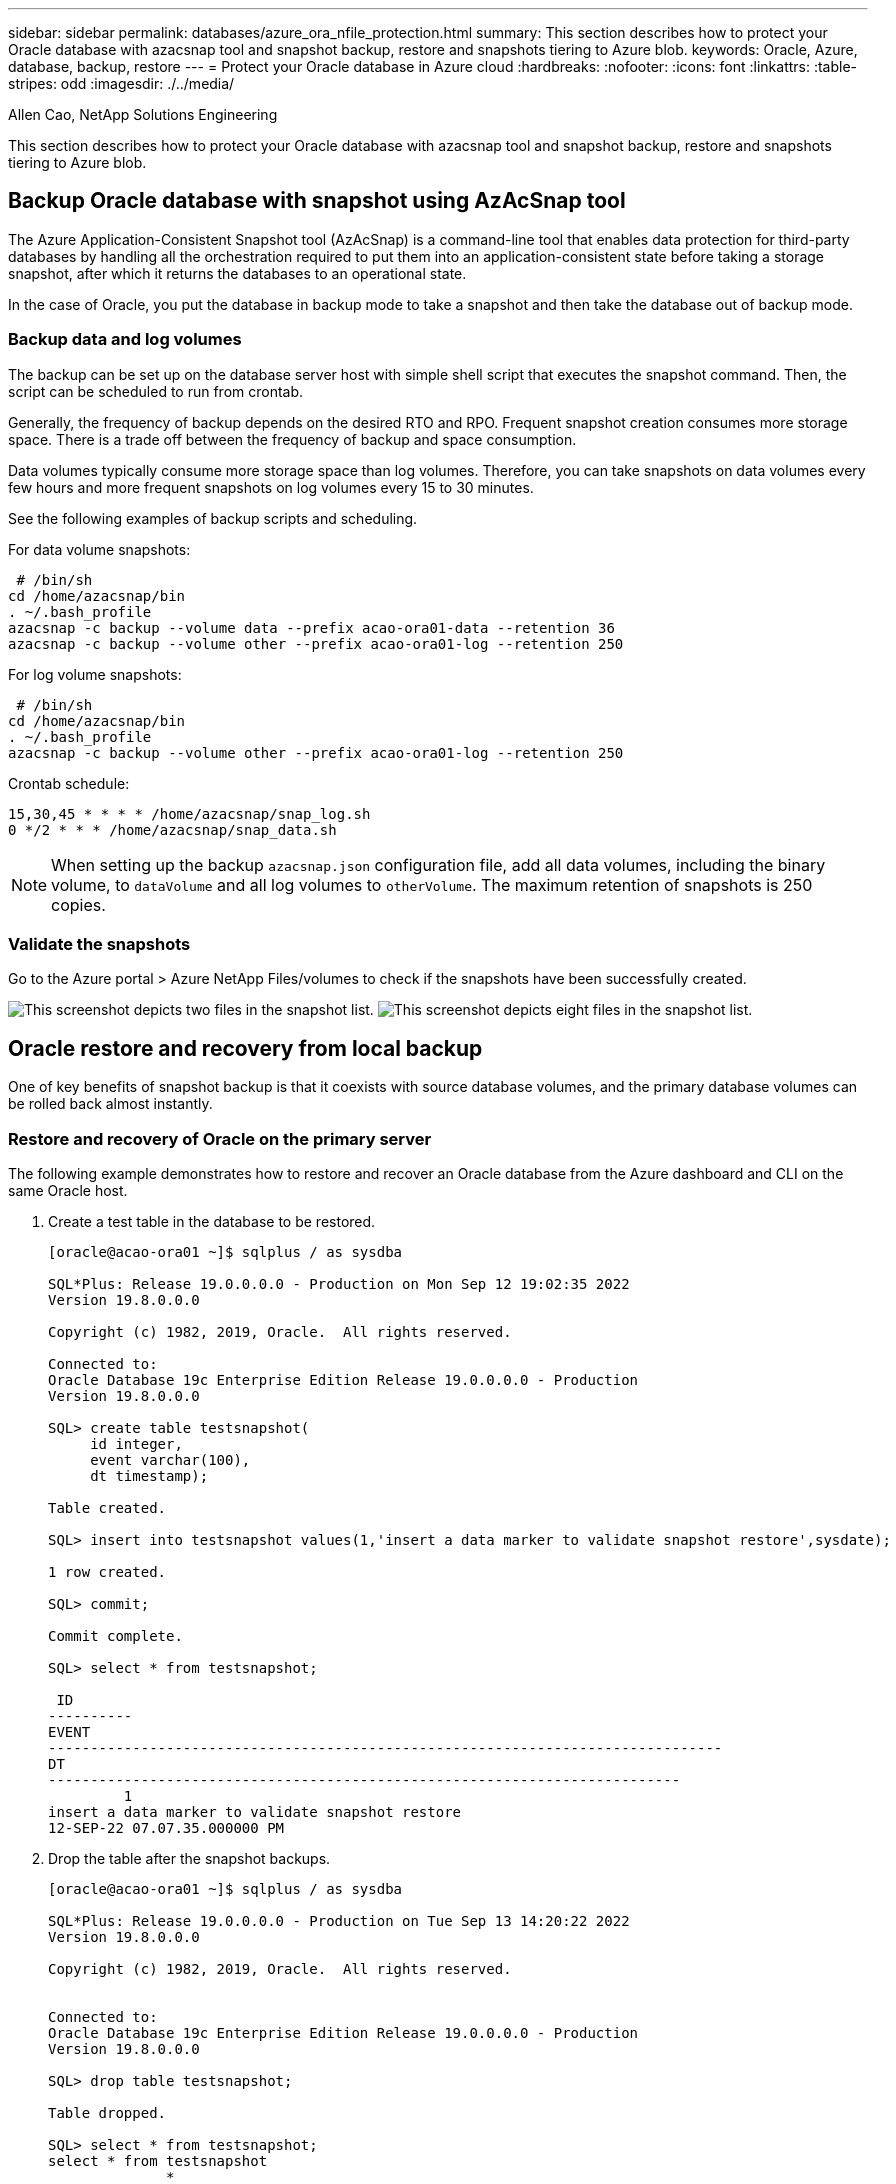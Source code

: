 ---
sidebar: sidebar
permalink: databases/azure_ora_nfile_protection.html
summary: This section describes how to protect your Oracle database with azacsnap tool and snapshot backup, restore and snapshots tiering to Azure blob.
keywords: Oracle, Azure, database, backup, restore
---
= Protect your Oracle database in Azure cloud
:hardbreaks:
:nofooter:
:icons: font
:linkattrs:
:table-stripes: odd
:imagesdir: ./../media/

Allen Cao, NetApp Solutions Engineering

[.lead]
This section describes how to protect your Oracle database with azacsnap tool and snapshot backup, restore and snapshots tiering to Azure blob.

== Backup Oracle database with snapshot using AzAcSnap tool

The Azure Application-Consistent Snapshot tool (AzAcSnap) is a command-line tool that enables data protection for third-party databases by handling all the orchestration required to put them into an application-consistent state before taking a storage snapshot, after which it returns the databases to an operational state.

In the case of Oracle, you put the database in backup mode to take a snapshot and then take the database out of backup mode.

=== Backup data and log volumes

The backup can be set up on the database server host with simple shell script that executes the snapshot command. Then, the script can be scheduled to run from crontab.

Generally, the frequency of backup depends on the desired RTO and RPO. Frequent snapshot creation consumes more storage space. There is a trade off between the frequency of backup and space consumption.

Data volumes typically consume more storage space than log volumes. Therefore, you can take snapshots on data volumes every few hours and more frequent snapshots on log volumes every 15 to 30 minutes.

See the following examples of backup scripts and scheduling.

For data volume snapshots:
[source, cli]
----
 # /bin/sh
cd /home/azacsnap/bin
. ~/.bash_profile
azacsnap -c backup --volume data --prefix acao-ora01-data --retention 36
azacsnap -c backup --volume other --prefix acao-ora01-log --retention 250
----

For log volume snapshots:
[source, cli]
----
 # /bin/sh
cd /home/azacsnap/bin
. ~/.bash_profile
azacsnap -c backup --volume other --prefix acao-ora01-log --retention 250
----

Crontab schedule:
----
15,30,45 * * * * /home/azacsnap/snap_log.sh
0 */2 * * * /home/azacsnap/snap_data.sh
----

[NOTE]

When setting up the backup `azacsnap.json` configuration file, add all data volumes, including the binary volume, to `dataVolume` and all log volumes to `otherVolume`. The maximum retention of snapshots is 250 copies.

=== Validate the snapshots

Go to the Azure portal > Azure NetApp Files/volumes to check if the snapshots have been successfully created.

image:db_ora_azure_anf_snap_01.PNG["This screenshot depicts two files in the snapshot list."]
image:db_ora_azure_anf_snap_02.PNG["This screenshot depicts eight files in the snapshot list."]

== Oracle restore and recovery from local backup

One of key benefits of snapshot backup is that it coexists with source database volumes, and the primary database volumes can be rolled back almost instantly.

=== Restore and recovery of Oracle on the primary server

The following example demonstrates how to restore and recover an Oracle database from the Azure dashboard and CLI on the same Oracle host.

. Create a test table in the database to be restored.
+
----
[oracle@acao-ora01 ~]$ sqlplus / as sysdba

SQL*Plus: Release 19.0.0.0.0 - Production on Mon Sep 12 19:02:35 2022
Version 19.8.0.0.0

Copyright (c) 1982, 2019, Oracle.  All rights reserved.

Connected to:
Oracle Database 19c Enterprise Edition Release 19.0.0.0.0 - Production
Version 19.8.0.0.0

SQL> create table testsnapshot(
     id integer,
     event varchar(100),
     dt timestamp);

Table created.

SQL> insert into testsnapshot values(1,'insert a data marker to validate snapshot restore',sysdate);

1 row created.

SQL> commit;

Commit complete.

SQL> select * from testsnapshot;

 ID
----------
EVENT
--------------------------------------------------------------------------------
DT
---------------------------------------------------------------------------
         1
insert a data marker to validate snapshot restore
12-SEP-22 07.07.35.000000 PM
----

. Drop the table after the snapshot backups.
+
----
[oracle@acao-ora01 ~]$ sqlplus / as sysdba

SQL*Plus: Release 19.0.0.0.0 - Production on Tue Sep 13 14:20:22 2022
Version 19.8.0.0.0

Copyright (c) 1982, 2019, Oracle.  All rights reserved.


Connected to:
Oracle Database 19c Enterprise Edition Release 19.0.0.0.0 - Production
Version 19.8.0.0.0

SQL> drop table testsnapshot;

Table dropped.

SQL> select * from testsnapshot;
select * from testsnapshot
              *
ERROR at line 1:
ORA-00942: table or view does not exist

SQL> shutdown immediate;
Database closed.
Database dismounted.
ORACLE instance shut down.
SQL> exit
Disconnected from Oracle Database 19c Enterprise Edition Release 19.0.0.0.0 - Production
Version 19.8.0.0.0
----

. From the Azure NetApp Files dashboard, restore the log volume to the last available snapshot. Choose *Revert volume*.
+
image:db_ora_azure_anf_restore_01.PNG[THis screenshot shows the method of snapshot reversion for volumes in the ANF dashboard.]

. Confirm revert volume and click *Revert* to complete the volume reversion to the latest available backup.
+
image:db_ora_azure_anf_restore_02.PNG[The "Are you sure you want to do this?" page for snapshot reversion.]

. Repeat the same steps for the data volume, and make sure that the backup contains the table to be recovered.
+
image:db_ora_azure_anf_restore_03.PNG[THis screenshot shows the method of snapshot reversion for data volumes in the ANF dashboard.]

. Again confirm the volume reversion, and click "Revert."
+
image:db_ora_azure_anf_restore_04.PNG[The "Are you sure you want to do this?" page for data volume snapshot reversion.]

. Resync the control files if you have multiple copies of them, and replace the old control file with the latest copy available.
+
----
[oracle@acao-ora01 ~]$ mv /u02/oradata/ORATST/control01.ctl /u02/oradata/ORATST/control01.ctl.bk
[oracle@acao-ora01 ~]$ cp /u03/orareco/ORATST/control02.ctl /u02/oradata/ORATST/control01.ctl
----

. Log into the Oracle server VM and run database recovery with sqlplus.
+
----
[oracle@acao-ora01 ~]$ sqlplus / as sysdba

SQL*Plus: Release 19.0.0.0.0 - Production on Tue Sep 13 15:10:17 2022
Version 19.8.0.0.0

Copyright (c) 1982, 2019, Oracle.  All rights reserved.

Connected to an idle instance.

SQL> startup mount;
ORACLE instance started.

Total System Global Area 6442448984 bytes
Fixed Size                  8910936 bytes
Variable Size            1090519040 bytes
Database Buffers         5335154688 bytes
Redo Buffers                7864320 bytes
Database mounted.
SQL> recover database using backup controlfile until cancel;
ORA-00279: change 3188523 generated at 09/13/2022 10:00:09 needed for thread 1
ORA-00289: suggestion :
/u03/orareco/ORATST/archivelog/2022_09_13/o1_mf_1_43__22rnjq9q_.arc
ORA-00280: change 3188523 for thread 1 is in sequence #43

Specify log: {<RET>=suggested | filename | AUTO | CANCEL}

ORA-00279: change 3188862 generated at 09/13/2022 10:01:20 needed for thread 1
ORA-00289: suggestion :
/u03/orareco/ORATST/archivelog/2022_09_13/o1_mf_1_44__29f2lgb5_.arc
ORA-00280: change 3188862 for thread 1 is in sequence #44
ORA-00278: log file
'/u03/orareco/ORATST/archivelog/2022_09_13/o1_mf_1_43__22rnjq9q_.arc' no longer
needed for this recovery

Specify log: {<RET>=suggested | filename | AUTO | CANCEL}

ORA-00279: change 3193117 generated at 09/13/2022 12:00:08 needed for thread 1
ORA-00289: suggestion :
/u03/orareco/ORATST/archivelog/2022_09_13/o1_mf_1_45__29h6qqyw_.arc
ORA-00280: change 3193117 for thread 1 is in sequence #45
ORA-00278: log file
'/u03/orareco/ORATST/archivelog/2022_09_13/o1_mf_1_44__29f2lgb5_.arc' no longer
needed for this recovery

Specify log: {<RET>=suggested | filename | AUTO | CANCEL}

ORA-00279: change 3193440 generated at 09/13/2022 12:01:20 needed for thread 1
ORA-00289: suggestion :
/u03/orareco/ORATST/archivelog/2022_09_13/o1_mf_1_46_%u_.arc
ORA-00280: change 3193440 for thread 1 is in sequence #46
ORA-00278: log file
'/u03/orareco/ORATST/archivelog/2022_09_13/o1_mf_1_45__29h6qqyw_.arc' no longer
needed for this recovery

Specify log: {<RET>=suggested | filename | AUTO | CANCEL}
cancel
Media recovery cancelled.
SQL> alter database open resetlogs;

Database altered.

SQL> select * from testsnapshot;

  ID
----------
EVENT
--------------------------------------------------------------------------------
DT
---------------------------------------------------------------------------
         1
insert a data marker to validate snapshot restore
12-SEP-22 07.07.35.000000 PM

SQL> select systimestamp from dual;

 SYSTIMESTAMP
---------------------------------------------------------------------------
13-SEP-22 03.28.52.646977 PM +00:00
----

This screen demonstrates that the dropped table has been recovered using local snapshot backups.

